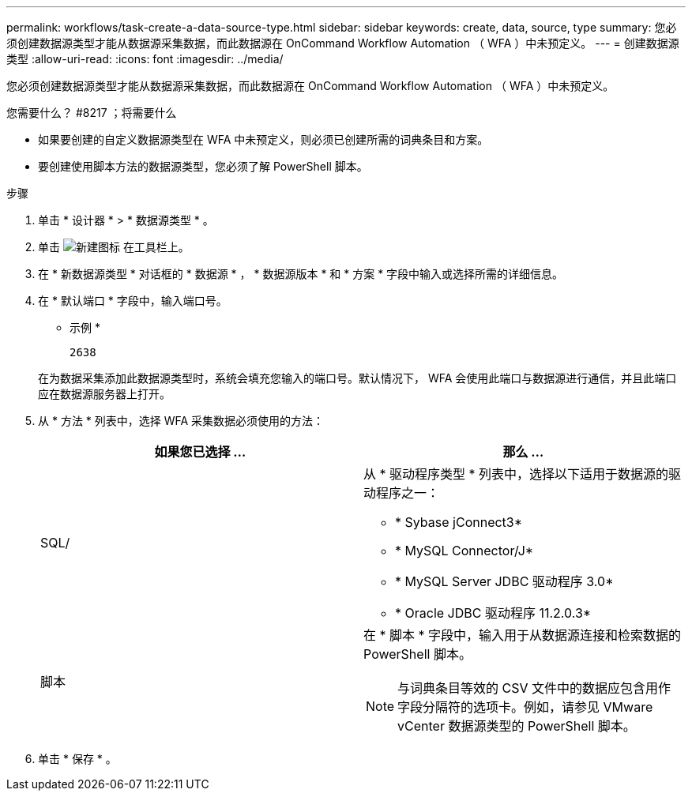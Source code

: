 ---
permalink: workflows/task-create-a-data-source-type.html 
sidebar: sidebar 
keywords: create, data, source, type 
summary: 您必须创建数据源类型才能从数据源采集数据，而此数据源在 OnCommand Workflow Automation （ WFA ）中未预定义。 
---
= 创建数据源类型
:allow-uri-read: 
:icons: font
:imagesdir: ../media/


[role="lead"]
您必须创建数据源类型才能从数据源采集数据，而此数据源在 OnCommand Workflow Automation （ WFA ）中未预定义。

.您需要什么？ #8217 ；将需要什么
* 如果要创建的自定义数据源类型在 WFA 中未预定义，则必须已创建所需的词典条目和方案。
* 要创建使用脚本方法的数据源类型，您必须了解 PowerShell 脚本。


.步骤
. 单击 * 设计器 * > * 数据源类型 * 。
. 单击 image:../media/new_wfa_icon.gif["新建图标"] 在工具栏上。
. 在 * 新数据源类型 * 对话框的 * 数据源 * ， * 数据源版本 * 和 * 方案 * 字段中输入或选择所需的详细信息。
. 在 * 默认端口 * 字段中，输入端口号。
+
* 示例 *

+
`2638`

+
在为数据采集添加此数据源类型时，系统会填充您输入的端口号。默认情况下， WFA 会使用此端口与数据源进行通信，并且此端口应在数据源服务器上打开。

. 从 * 方法 * 列表中，选择 WFA 采集数据必须使用的方法：
+
[cols="2*"]
|===
| 如果您已选择 ... | 那么 ... 


 a| 
SQL/
 a| 
从 * 驱动程序类型 * 列表中，选择以下适用于数据源的驱动程序之一：

** * Sybase jConnect3*
** * MySQL Connector/J*
** * MySQL Server JDBC 驱动程序 3.0*
** * Oracle JDBC 驱动程序 11.2.0.3*




 a| 
脚本
 a| 
在 * 脚本 * 字段中，输入用于从数据源连接和检索数据的 PowerShell 脚本。

[NOTE]
====
与词典条目等效的 CSV 文件中的数据应包含用作字段分隔符的选项卡。例如，请参见 VMware vCenter 数据源类型的 PowerShell 脚本。

====
|===
. 单击 * 保存 * 。

